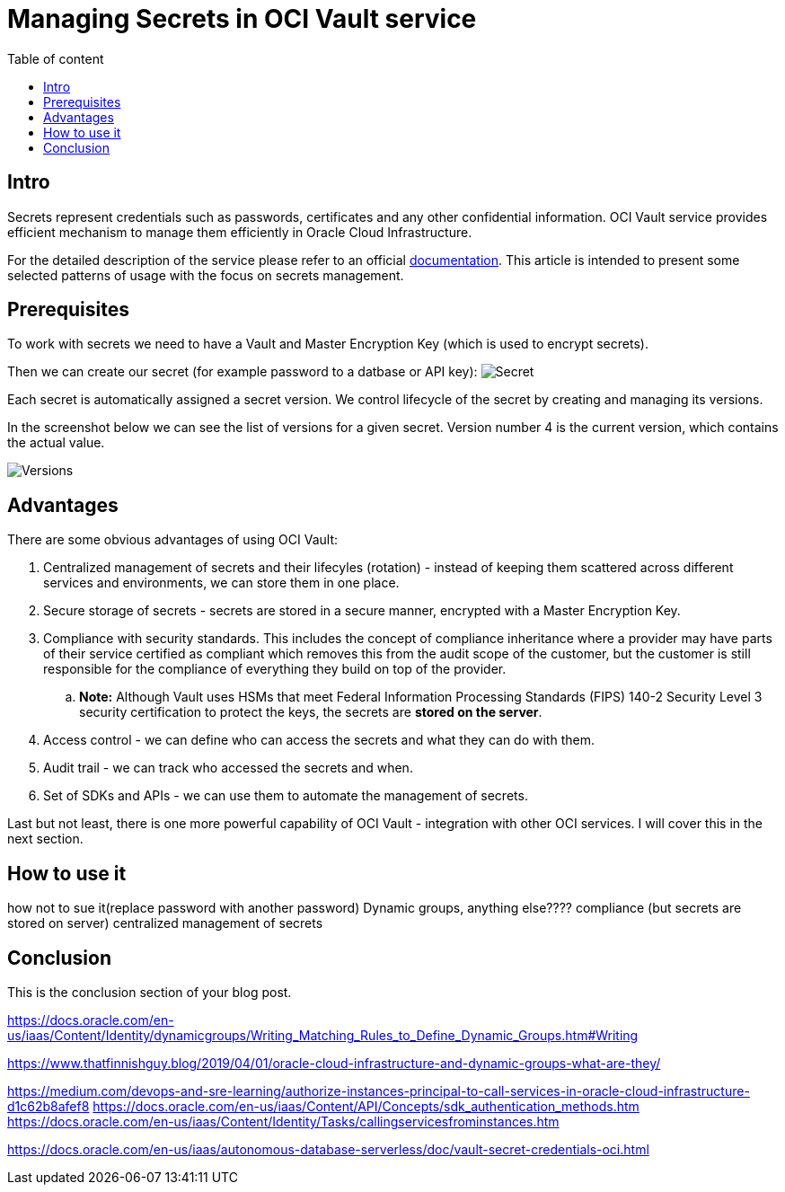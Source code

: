 = Managing Secrets in OCI Vault service
:stylesheet: plain.css
:toc: auto
:toc-title: Table of content

== Intro

Secrets represent credentials such as passwords, certificates and any other confidential information. OCI Vault service provides efficient mechanism to manage them efficiently in Oracle Cloud Infrastructure.

For the detailed description of the service please refer to an official link:https://docs.oracle.com/en-us/iaas/Content/KeyManagement/home.htm[documentation]. This article is intended to present some selected patterns of usage with the focus on secrets management.

== Prerequisites

To work with secrets we need to have a Vault and Master Encryption Key (which is used to encrypt secrets).

Then we can create our secret (for example password to a datbase or API key):
image:secret.png[Secret]

Each secret is automatically assigned a secret version. We control lifecycle of the secret by creating and managing its versions.

In the screenshot below we can see the list of versions for a given secret. Version number 4 is the current version, which contains the actual value.

image::versions.png[Versions]

== Advantages

There are some obvious advantages of using OCI Vault:

. Centralized management of secrets and their lifecyles (rotation) - instead of keeping them scattered across different services and environments, we can store them in one place.
. Secure storage of secrets - secrets are stored in a secure manner, encrypted with a Master Encryption Key.
. Compliance with security standards. This includes the concept of compliance inheritance where a provider may have parts of their service certified as compliant which removes this from the audit scope of the customer, but the customer is still responsible for the compliance of everything they build on top of the provider.
    .. *Note:* Although Vault uses HSMs that meet Federal Information Processing Standards (FIPS) 140-2 Security Level 3 security certification to protect the keys, the secrets are **stored on the server**.
. Access control - we can define who can access the secrets and what they can do with them.
. Audit trail - we can track who accessed the secrets and when.
. Set of SDKs and APIs - we can use them to automate the management of secrets.

Last but not least, there is one more powerful capability of OCI Vault - integration with other OCI services. I will cover this in the next section.

== How to use it

how not to sue it(replace password with another password)
Dynamic groups, anything else????
compliance (but secrets are stored on server)
centralized management of secrets

== Conclusion

This is the conclusion section of your blog post.

https://docs.oracle.com/en-us/iaas/Content/Identity/dynamicgroups/Writing_Matching_Rules_to_Define_Dynamic_Groups.htm#Writing

https://www.thatfinnishguy.blog/2019/04/01/oracle-cloud-infrastructure-and-dynamic-groups-what-are-they/

https://medium.com/devops-and-sre-learning/authorize-instances-principal-to-call-services-in-oracle-cloud-infrastructure-d1c62b8afef8
https://docs.oracle.com/en-us/iaas/Content/API/Concepts/sdk_authentication_methods.htm
https://docs.oracle.com/en-us/iaas/Content/Identity/Tasks/callingservicesfrominstances.htm

https://docs.oracle.com/en-us/iaas/autonomous-database-serverless/doc/vault-secret-credentials-oci.html
